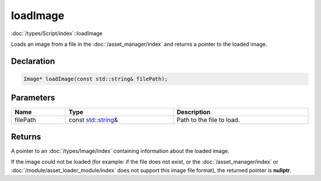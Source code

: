 loadImage
=========

:doc:`/types/Script/index`::loadImage

Loads an image from a file in the :doc:`/asset_manager/index` and returns a pointer to the loaded image.

Declaration
-----------

.. code-block:: cpp

	Image* loadImage(const std::string& filePath);

Parameters
----------

.. list-table::
	:width: 100%
	:header-rows: 1
	:class: code-table

	* - Name
	  - Type
	  - Description
	* - filePath
	  - const `std::string <https://en.cppreference.com/w/cpp/string/basic_string>`_\&
	  - Path to the file to load.

Returns
-------

A pointer to an :doc:`/types/Image/index` containing information about the loaded image.

If the image could not be loaded (for example: if the file does not exist, or the :doc:`/asset_manager/index` or :doc:`/module/asset_loader_module/index` does not support this image file format), the returned pointer is **nullptr**.